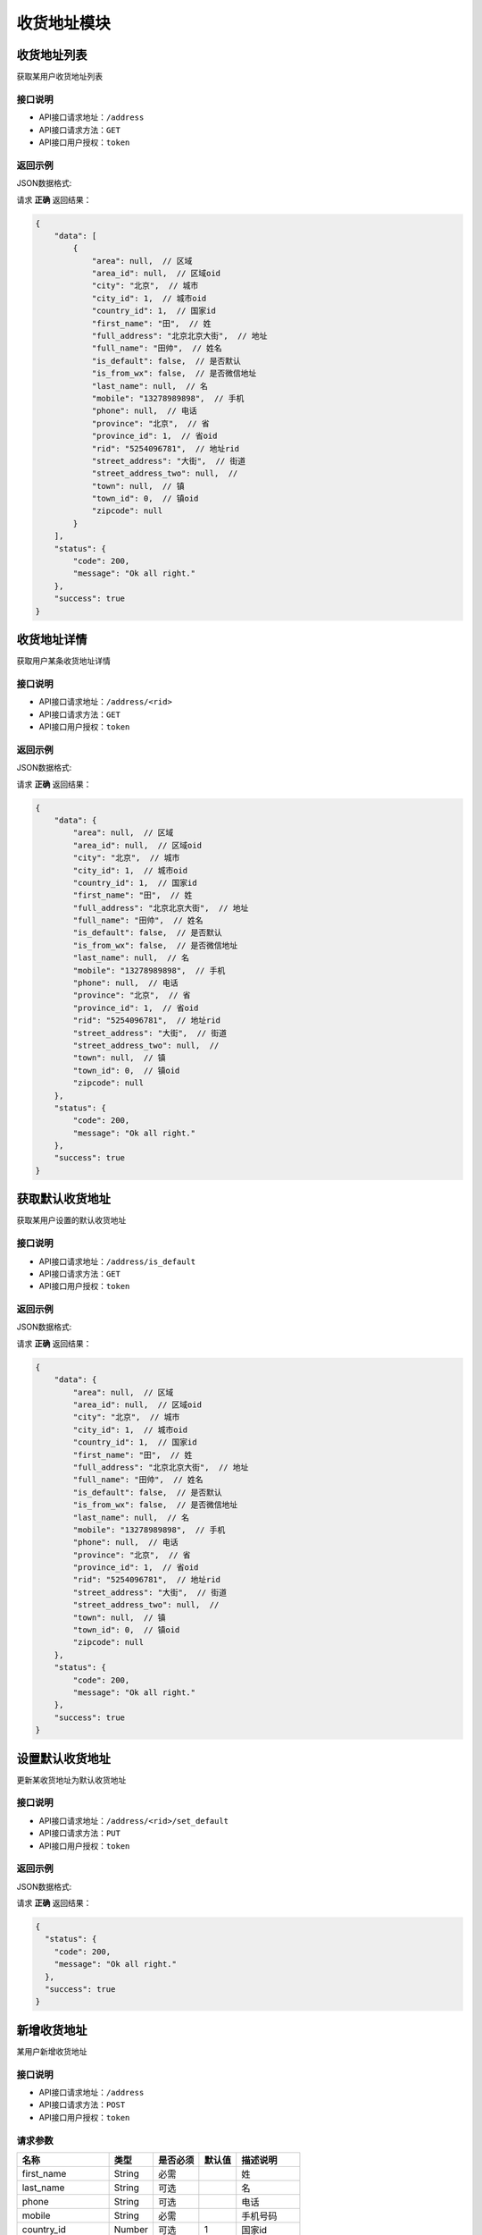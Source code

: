 ==================
收货地址模块
==================


收货地址列表
----------------
获取某用户收货地址列表

接口说明
~~~~~~~~~~~~~~

* API接口请求地址：``/address``
* API接口请求方法：``GET``
* API接口用户授权：``token``

返回示例
~~~~~~~~~~~~~~~~

JSON数据格式:

请求 **正确** 返回结果：

.. code-block:: javascript

    {
        "data": [
            {
                "area": null,  // 区域
                "area_id": null,  // 区域oid
                "city": "北京",  // 城市
                "city_id": 1,  // 城市oid
                "country_id": 1,  // 国家id
                "first_name": "田",  // 姓
                "full_address": "北京北京大街",  // 地址
                "full_name": "田帅",  // 姓名
                "is_default": false,  // 是否默认
                "is_from_wx": false,  // 是否微信地址
                "last_name": null,  // 名
                "mobile": "13278989898",  // 手机
                "phone": null,  // 电话
                "province": "北京",  // 省
                "province_id": 1,  // 省oid
                "rid": "5254096781",  // 地址rid
                "street_address": "大街",  // 街道
                "street_address_two": null,  //
                "town": null,  // 镇
                "town_id": 0,  // 镇oid
                "zipcode": null
            }
        ],
        "status": {
            "code": 200,
            "message": "Ok all right."
        },
        "success": true
    }

收货地址详情
----------------
获取用户某条收货地址详情

接口说明
~~~~~~~~~~~~~~

* API接口请求地址：``/address/<rid>``
* API接口请求方法：``GET``
* API接口用户授权：``token``

返回示例
~~~~~~~~~~~~~~~~

JSON数据格式:

请求 **正确** 返回结果：

.. code-block:: javascript

    {
        "data": {
            "area": null,  // 区域
            "area_id": null,  // 区域oid
            "city": "北京",  // 城市
            "city_id": 1,  // 城市oid
            "country_id": 1,  // 国家id
            "first_name": "田",  // 姓
            "full_address": "北京北京大街",  // 地址
            "full_name": "田帅",  // 姓名
            "is_default": false,  // 是否默认
            "is_from_wx": false,  // 是否微信地址
            "last_name": null,  // 名
            "mobile": "13278989898",  // 手机
            "phone": null,  // 电话
            "province": "北京",  // 省
            "province_id": 1,  // 省oid
            "rid": "5254096781",  // 地址rid
            "street_address": "大街",  // 街道
            "street_address_two": null,  //
            "town": null,  // 镇
            "town_id": 0,  // 镇oid
            "zipcode": null
        },
        "status": {
            "code": 200,
            "message": "Ok all right."
        },
        "success": true
    }


获取默认收货地址
----------------
获取某用户设置的默认收货地址

接口说明
~~~~~~~~~~~~~~

* API接口请求地址：``/address/is_default``
* API接口请求方法：``GET``
* API接口用户授权：``token``

返回示例
~~~~~~~~~~~~~~~~

JSON数据格式:

请求 **正确** 返回结果：

.. code-block:: javascript

    {
        "data": {
            "area": null,  // 区域
            "area_id": null,  // 区域oid
            "city": "北京",  // 城市
            "city_id": 1,  // 城市oid
            "country_id": 1,  // 国家id
            "first_name": "田",  // 姓
            "full_address": "北京北京大街",  // 地址
            "full_name": "田帅",  // 姓名
            "is_default": false,  // 是否默认
            "is_from_wx": false,  // 是否微信地址
            "last_name": null,  // 名
            "mobile": "13278989898",  // 手机
            "phone": null,  // 电话
            "province": "北京",  // 省
            "province_id": 1,  // 省oid
            "rid": "5254096781",  // 地址rid
            "street_address": "大街",  // 街道
            "street_address_two": null,  //
            "town": null,  // 镇
            "town_id": 0,  // 镇oid
            "zipcode": null
        },
        "status": {
            "code": 200,
            "message": "Ok all right."
        },
        "success": true
    }


设置默认收货地址
----------------
更新某收货地址为默认收货地址

接口说明
~~~~~~~~~~~~~~

* API接口请求地址：``/address/<rid>/set_default``
* API接口请求方法：``PUT``
* API接口用户授权：``token``

返回示例
~~~~~~~~~~~~~~~~

JSON数据格式:

请求 **正确** 返回结果：

.. code-block:: javascript

    {
      "status": {
        "code": 200,
        "message": "Ok all right."
      },
      "success": true
    }


新增收货地址
----------------
某用户新增收货地址

接口说明
~~~~~~~~~~~~~~

* API接口请求地址：``/address``
* API接口请求方法：``POST``
* API接口用户授权：``token``


请求参数
~~~~~~~~~~~~~~~

=====================  ==========  =========  ==========  =============================
名称                    类型        是否必须    默认值        描述说明
=====================  ==========  =========  ==========  =============================
first_name              String      必需                     姓
last_name               String      可选                     名
phone                   String      可选                     电话
mobile                  String      必需                     手机号码
country_id              Number      可选        1            国家id
province_id             Number      必需                     省oid
city_id                 Number      必需                     城区oid
town_id                 Number      可选                     镇/地区oid
area_id                 Number      可选                     村/区域oid
street_address          String      必需                     详细街道
street_address_two      String      可选
zipcode                 Number      可选                     邮编
is_default              Bool        可选        False        是否默认地址
=====================  ==========  =========  ==========  =============================


返回示例
~~~~~~~~~~~~~~~~

JSON数据格式:

请求 **正确** 返回结果：

.. code-block:: javascript

    {
        "data": {
            "area": null,  // 区域
            "area_id": null,  // 区域oid
            "city": "北京",  // 城市
            "city_id": 1,  // 城市oid
            "country_id": 1,  // 国家id
            "first_name": "田",  // 姓
            "full_address": "北京北京大街",  // 地址
            "full_name": "田帅",  // 姓名
            "is_default": false,  // 是否默认
            "is_from_wx": false,  // 是否微信地址
            "last_name": null,  // 名
            "mobile": "13278989898",  // 手机
            "phone": null,  // 电话
            "province": "北京",  // 省
            "province_id": 1,  // 省oid
            "rid": "5254096781",  // 地址rid
            "street_address": "大街",  // 街道
            "street_address_two": null,  //
            "town": null,  // 镇
            "town_id": 0,  // 镇oid
            "zipcode": null
        },
        "status": {
            "code": 200,
            "message": "Ok all right."
        },
        "success": true
    }

请求 **失败** 返回结果：

.. code-block:: javascript

    {
      "status": {
        "code": 400,
        "message": "Name can't empty!"
      },
      "success": false
    }

更新收货地址
----------------
某用户更新收货地址

接口说明
~~~~~~~~~~~~~~

* API接口请求地址：``/address``
* API接口请求方法：``PUT``
* API接口用户授权：``token``

请求参数
~~~~~~~~~~~~~~~

=====================  ==========  =========  ==========  =============================
名称                    类型        是否必须    默认值        描述说明
=====================  ==========  =========  ==========  =============================
rid                     String      必需                     收货地址rid
first_name              String      必需                     姓
last_name               String      可选                     名
phone                   String      可选                     电话
mobile                  String      必需                     手机号码
country_id              Number      可选        1            国家id
province_id             Number      必需                     省oid
city_id                 Number      必需                     城区oid
town_id                 Number      可选                     镇/地区oid
area_id                 Number      可选                     村/区域oid
street_address          String      必需                     详细街道
street_address_two      String      可选
zipcode                 Number      可选                     邮编
is_default              Bool        可选        False        是否默认地址
=====================  ==========  =========  ==========  =============================


返回示例
~~~~~~~~~~~~~~~~

JSON数据格式:

请求 **正确** 返回结果：

.. code-block:: javascript

    {
        "data": {
            "area": null,  // 区域
            "area_id": null,  // 区域oid
            "city": "北京",  // 城市
            "city_id": 1,  // 城市oid
            "country_id": 1,  // 国家id
            "first_name": "田",  // 姓
            "full_address": "北京北京大街",  // 地址
            "full_name": "田帅",  // 姓名
            "is_default": false,  // 是否默认
            "is_from_wx": false,  // 是否微信地址
            "last_name": null,  // 名
            "mobile": "13278989898",  // 手机
            "phone": null,  // 电话
            "province": "北京",  // 省
            "province_id": 1,  // 省oid
            "rid": "5254096781",  // 地址rid
            "street_address": "大街",  // 街道
            "street_address_two": null,  //
            "town": null,  // 镇
            "town_id": 0,  // 镇oid
            "zipcode": null
        },
        "status": {
            "code": 200,
            "message": "Ok all right."
        },
        "success": true
    }

请求 **失败** 返回结果：

.. code-block:: javascript

    {
      "status": {
        "code": 400,
        "message": "Name can't empty!"
      },
      "success": false
    }

删除收货地址
----------------
用户删除收货地址

接口说明
~~~~~~~~~~~~~~

* API接口请求地址：``/address/<rid>``
* API接口请求方法：``DELETE``
* API接口用户授权：``token``


返回示例
~~~~~~~~~~~~~~~~

JSON数据格式:

请求 **正确** 返回结果：

.. code-block:: javascript

    {
      "status": {
        "code": 200,
        "message": "Ok all right."
      },
      "success": true
    }


全部地点列表
----------------
一次获取全部地点列表，优化缓存结果

.. raw:: html

    <p class="text-danger">
        <small><span class="glyphicon glyphicon-star"></span></small>
        key格式组成：'k' + 层级 (layer) + 父级ID (pid), 客户端可以根据此格式获取数据。
    </p>

接口说明
~~~~~~~~~~~~~~

* API接口请求地址：``/places``
* API接口请求方法：``GET``
* API接口用户授权：``token``


请求参数
~~~~~~~~~~~~~~~

=====================  ===========  ==========  ===========  ==============================
名称                    类型          是否必须      默认值        描述说明
=====================  ===========  ==========  ===========  ==============================
country_id             Integer      必需                       国家地区id
province_oid           Integer      可选            0          省份oid
=====================  ===========  ==========  ===========  ==============================


返回示例
~~~~~~~~~~~~~~~~

JSON数据格式:

请求 **正确** 返回结果：

.. code-block:: javascript

    {
        "data": {
            "k_1_None": [
                {
                    "area_scope": null, // 区域范围
                    "name": "北京",
                    "oid": 1,
                    "pid": null,
                    "sort_by": 1,
                    "status": true // 状态：显示 True; 隐藏 False
                },
                {
                    "area_scope": null,
                    "name": "山东",
                    "oid": 3,
                    "pid": null,
                    "sort_by": 1,
                    "status": true
                }
            ],
            "k_2_3": [
                {
                    "area_scope": null,
                    "name": "淄博",
                    "oid": 4,
                    "pid": 3,
                    "sort_by": 1,
                    "status": true
                },
                {
                    "area_scope": null,
                    "name": "济南",
                    "oid": 5,
                    "pid": 3,
                    "sort_by": null,
                    "status": true
                }
            ],
            "k_3_4": [
                {
                    "area_scope": null,
                    "name": "周村",
                    "oid": 6,
                    "pid": 4,
                    "sort_by": 1,
                    "status": true
                }
            ],
            "k_4_6": [
                {
                    "area_scope": null,
                    "name": "青年路",
                    "oid": 8,
                    "pid": 6,
                    "sort_by": 1,
                    "status": true
                }
            ]
        },
        "status": {
            "code": 200,
            "message": "Ok all right."
        },
        "success": true
    }


全部省市列表
--------------------
一次获取全部省市地点列表，优化缓存结果

.. raw:: html

    <p class="text-danger">
        <small><span class="glyphicon glyphicon-star"></span></small>
        key格式组成：'k' + 层级 (layer) + 父级ID (pid), 客户端可以根据此格式获取数据。
    </p>

接口说明
~~~~~~~~~~~~~~

* API接口请求地址：``/places/provinces_cities``
* API接口请求方法：``GET``
* API接口用户授权：``token``


请求参数
~~~~~~~~~~~~~~~

=====================  ===========  ==========  ===========  ==============================
名称                    类型          是否必须      默认值        描述说明
=====================  ===========  ==========  ===========  ==============================
country_id             Integer      必需                       国家地区id
=====================  ===========  ==========  ===========  ==============================


返回示例
~~~~~~~~~~~~~~~~

JSON数据格式:

请求 **正确** 返回结果：

.. code-block:: javascript

    {
        "data": {
            "k_1_None": [
                {
                    "area_scope": null,
                    "name": "北京",
                    "oid": 1,
                    "pid": null,
                    "sort_by": 1,
                    "status": true
                },
                {
                    "area_scope": null,
                    "name": "山东",
                    "oid": 3,
                    "pid": null,
                    "sort_by": 1,
                    "status": true
                }
            ],
            "k_2_3": [
                {
                    "area_scope": null,
                    "name": "济南",
                    "oid": 5,
                    "pid": 3,
                    "sort_by": null,
                    "status": true
                }
            ]
        },
        "status": {
            "code": 200,
            "message": "Ok all right."
        },
        "success": true
    }



全部省级列表
----------------
获取全部省级列表


接口说明
~~~~~~~~~~~~~~

* API接口请求地址：``/places/provinces``
* API接口请求方法：``GET``
* API接口用户授权：``token``


请求参数
~~~~~~~~~~~~~~~

=====================  ===========  ==========  ===========  ==============================
名称                    类型          是否必须      默认值        描述说明
=====================  ===========  ==========  ===========  ==============================
country_id             Integer      必需                       国家地区id
=====================  ===========  ==========  ===========  ==============================


返回示例
~~~~~~~~~~~~~~~~

JSON数据格式:

请求 **正确** 返回结果：

.. code-block:: javascript

    {
        "data": [
            {
                "area_scope": null,
                "name": "北京",
                "oid": 1,
                "pid": null,
                "sort_by": 1,
                "status": true
            },
            {
                "area_scope": null,
                "name": "山东",
                "oid": 3,
                "pid": null,
                "sort_by": 1,
                "status": true
            }
        ],
        "status": {
            "code": 200,
            "message": "Ok all right."
        },
        "success": true
    }

全部城市列表
----------------
获取全部城市列表


接口说明
~~~~~~~~~~~~~~

* API接口请求地址：``/places/cities`` or ``/places/<pid>/cities`` <pid 可选父级ID>
* API接口请求方法：``GET``
* API接口用户授权：``token``


请求参数
~~~~~~~~~~~~~~~

=====================  ===========  ==========  ===========  ==============================
名称                    类型          是否必须      默认值        描述说明
=====================  ===========  ==========  ===========  ==============================
country_id             Integer      必需                       国家地区id
=====================  ===========  ==========  ===========  ==============================


返回示例
~~~~~~~~~~~~~~~~

JSON数据格式:

请求 **正确** 返回结果：

.. code-block:: javascript

    {
        "data": [
            {
                "area_scope": null,
                "name": "济南",
                "oid": 5,
                "pid": 3,
                "sort_by": null,
                "status": true
            }
        ],
        "status": {
            "code": 200,
            "message": "Ok all right."
        },
        "success": true
    }


全部区镇列表
----------------
获取全部区镇列表


接口说明
~~~~~~~~~~~~~~

* API接口请求地址：``/places/towns`` or ``/places/<pid>/towns`` <pid 可选父级ID>
* API接口请求方法：``GET``
* API接口用户授权：``token``


请求参数
~~~~~~~~~~~~~~~

=====================  ===========  ==========  ===========  ==============================
名称                    类型          是否必须      默认值        描述说明
=====================  ===========  ==========  ===========  ==============================
country_id             Integer      必需                       国家地区id
=====================  ===========  ==========  ===========  ==============================


返回示例
~~~~~~~~~~~~~~~~

JSON数据格式:

请求 **正确** 返回结果：

.. code-block:: javascript

    {
      "data": [
        {
          "area_scope": null,
          "name": "朝阳区",
          "pid": 3,
          "rid": 4,
          "sort_by": 1,
          "status": true
        },
      ],
      "status": {
        "code": 200,
        "message": "Ok all right."
      },
      "success": true
    }

全部村域列表
----------------
获取全部村域列表


接口说明
~~~~~~~~~~~~~~

* API接口请求地址：``/places/areas`` or ``/places/<pid>/areas`` <pid 可选父级ID>
* API接口请求方法：``GET``
* API接口用户授权：``token``


请求参数
~~~~~~~~~~~~~~~

=====================  ===========  ==========  ===========  ==============================
名称                    类型          是否必须      默认值        描述说明
=====================  ===========  ==========  ===========  ==============================
country_id             Integer      必需                       国家地区id
=====================  ===========  ==========  ===========  ==============================


返回示例
~~~~~~~~~~~~~~~~

JSON数据格式:

请求 **正确** 返回结果：

.. code-block:: javascript

    {
      "data": [
        {
          "area_scope": null,
          "name": "四环至五环之间",
          "pid": 4,
          "rid": 5,
          "sort_by": 1,
          "status": true
        }
        ...
      ],
      "status": {
        "code": 200,
        "message": "Ok all right."
      },
      "success": true
    }

新增地址海关信息
----------------
某用户新增地址海关信息

接口说明
~~~~~~~~~~~~~~

* API接口请求地址：``/address/custom``
* API接口请求方法：``POST``
* API接口用户授权：``token``


请求参数
~~~~~~~~~~~~~~~

=====================  ==========  =========  ==========  =============================
名称                    类型        是否必须    默认值        描述说明
=====================  ==========  =========  ==========  =============================
user_name               String      必需                     姓名
mobile                  String      必需                     手机号
id_card                 String      必需                     身份证号
id_card_front           Integer     必需                     身份证正面照片图片资源id
id_card_back            Integer     必需                     身份证背面照片图片资源id
=====================  ==========  =========  ==========  =============================

返回示例
~~~~~~~~~~~~~~~~

JSON数据格式:

请求 **正确** 返回结果：

.. code-block:: javascript

    {
        "data": {
            "id": 3,
            "id_card": "18081827109465",  // 身份证号
            "id_card_back": {  // 身份证背面
                "created_at": 1,
                "filename": "1",
                "filepath": "180523/8f51855eedae984.jpg",
                "id": 1,
                "type": 1,
                "view_url": "http://0.0.0.0:9000/_uploads/photos/180523/8f51855eedae984.jpg"
            },
            "id_card_front": {  // 身份证正面
                "created_at": 1,
                "filename": "1",
                "filepath": "180523/8f51855eedae984.jpg",
                "id": 1,
                "type": 1,
                "view_url": "http://0.0.0.0:9000/_uploads/photos/180523/8f51855eedae984.jpg"
            },
            "mobile": "18888888888",  // 手机号
            "user_name": "小杨"  // 姓名
        },
        "status": {
            "code": 200,
            "message": "Ok all right."
        },
        "success": true
    }



请求 **失败** 返回结果：

.. code-block:: javascript

    {
        "status": {
            "code": 400,
            "message": "Create failed!"
        },
        "success": false
    }


更新地址海关信息
----------------
某用户更新地址海关信息

接口说明
~~~~~~~~~~~~~~

* API接口请求地址：``/address/custom``
* API接口请求方法：``PUT``
* API接口用户授权：``token``


请求参数
~~~~~~~~~~~~~~~

=====================  ==========  =========  ==========  =============================
名称                    类型        是否必须    默认值        描述说明
=====================  ==========  =========  ==========  =============================
id                      Integer     必须                     海关信息id
user_name               String      可选                     姓名
mobile                  String      可选                     手机号
id_card                 String      可选                     身份证号
id_card_front           Integer     可选                     身份证正面照片图片资源id
id_card_back            Integer     可选                     身份证背面照片图片资源id
=====================  ==========  =========  ==========  =============================

返回示例
~~~~~~~~~~~~~~~~

JSON数据格式:

请求 **正确** 返回结果：

.. code-block:: javascript

    {
        "data": {
            "id": 3,
            "id_card": "18081827109465",  // 身份证号
            "id_card_back": {  // 身份证背面
                "created_at": 1,
                "filename": "1",
                "filepath": "180523/8f51855eedae984.jpg",
                "id": 1,
                "type": 1,
                "view_url": "http://0.0.0.0:9000/_uploads/photos/180523/8f51855eedae984.jpg"
            },
            "id_card_front": {  // 身份证正面
                "created_at": 1,
                "filename": "1",
                "filepath": "180523/8f51855eedae984.jpg",
                "id": 1,
                "type": 1,
                "view_url": "http://0.0.0.0:9000/_uploads/photos/180523/8f51855eedae984.jpg"
            },
            "mobile": "18888888888",  // 手机号
            "user_name": "小杨"  // 姓名
        },
        "status": {
            "code": 200,
            "message": "Ok all right."
        },
        "success": true
    }

请求 **失败** 返回结果：

.. code-block:: javascript

    {
        "status": {
            "code": 404,
            "message": "Not Found"
        },
        "success": false
    }


删除地址海关信息
----------------
某用户删除地址海关信息

接口说明
~~~~~~~~~~~~~~

* API接口请求地址：``/address/custom``
* API接口请求方法：``DELETE``
* API接口用户授权：``token``


请求参数
~~~~~~~~~~~~~~~

=====================  ==========  =========  ==========  =============================
名称                    类型        是否必须    默认值        描述说明
=====================  ==========  =========  ==========  =============================
id                      Integer     必须                     海关信息id
user_name               String      可选                     姓名
mobile                  String      可选                     手机号
=====================  ==========  =========  ==========  =============================


返回示例
~~~~~~~~~~~~~~~~

JSON数据格式:

请求 **正确** 返回结果：

.. code-block:: javascript

    {
        "status": {
            "code": 200,
            "message": "Ok all right."
        },
        "success": true
    }

请求 **失败** 返回结果：

.. code-block:: javascript

    {
        "status": {
            "code": 404,
            "message": "Not Found"
        },
        "success": false
    }


获取用户收货地址海关信息
----------------------------
获取用户收货地址海关信息

接口说明
~~~~~~~~~~~~~~

* API接口请求地址：``/address/custom``
* API接口请求方法：``GET``
* API接口用户授权：``token``

请求参数
~~~~~~~~~~~~~~~

=====================  ==========  =========  ==========  =============================
名称                    类型        是否必须    默认值        描述说明
=====================  ==========  =========  ==========  =============================
user_name              String      必需                     姓名
mobile                 String      必需                     手机号
=====================  ==========  =========  ==========  =============================

返回示例
~~~~~~~~~~~~~~~~

JSON数据格式:

请求 **正确** 返回结果：

.. code-block:: javascript


    {
        "data": {
            "id": 3,
            "id_card": "18081827109465",  // 身份证号
            "id_card_back": {  // 身份证背面
                "created_at": 1,
                "filename": "1",
                "filepath": "180523/8f51855eedae984.jpg",
                "id": 1,
                "type": 1,
                "view_url": "http://0.0.0.0:9000/_uploads/photos/180523/8f51855eedae984.jpg"
            },
            "id_card_front": {  // 身份证正面
                "created_at": 1,
                "filename": "1",
                "filepath": "180523/8f51855eedae984.jpg",
                "id": 1,
                "type": 1,
                "view_url": "http://0.0.0.0:9000/_uploads/photos/180523/8f51855eedae984.jpg"
            },
            "mobile": "18888888888",  // 手机号
            "user_name": "小杨"  // 姓名
        },
        "status": {
            "code": 200,
            "message": "Ok all right."
        },
        "success": true
    }



